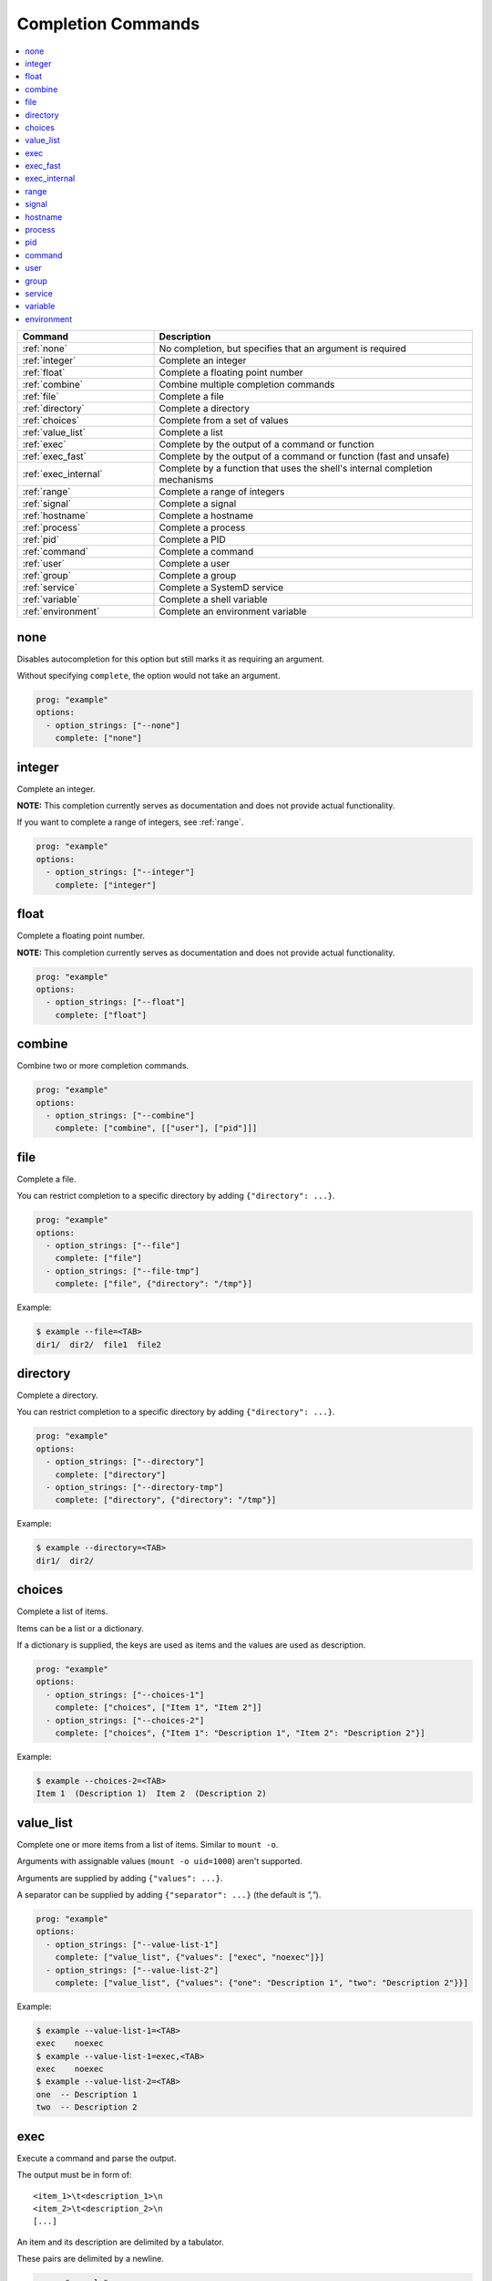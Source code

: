 Completion Commands
===================

.. contents::
   :local:
   :depth: 1

.. list-table::
   :header-rows: 1
   :widths: 30 70

   * - Command
     - Description
   * - :ref:`none`
     - No completion, but specifies that an argument is required
   * - :ref:`integer`
     - Complete an integer
   * - :ref:`float`
     - Complete a floating point number
   * - :ref:`combine`
     - Combine multiple completion commands
   * - :ref:`file`
     - Complete a file
   * - :ref:`directory`
     - Complete a directory
   * - :ref:`choices`
     - Complete from a set of values
   * - :ref:`value_list`
     - Complete a list
   * - :ref:`exec`
     - Complete by the output of a command or function
   * - :ref:`exec_fast`
     - Complete by the output of a command or function (fast and unsafe)
   * - :ref:`exec_internal`
     - Complete by a function that uses the shell's internal completion mechanisms
   * - :ref:`range`
     - Complete a range of integers
   * - :ref:`signal`
     - Complete a signal
   * - :ref:`hostname`
     - Complete a hostname
   * - :ref:`process`
     - Complete a process
   * - :ref:`pid`
     - Complete a PID
   * - :ref:`command`
     - Complete a command
   * - :ref:`user`
     - Complete a user
   * - :ref:`group`
     - Complete a group
   * - :ref:`service`
     - Complete a SystemD service
   * - :ref:`variable`
     - Complete a shell variable
   * - :ref:`environment`
     - Complete an environment variable

.. _none:

none
----

Disables autocompletion for this option but still marks it as requiring an argument.

Without specifying ``complete``, the option would not take an argument.

.. code-block:: yaml

   prog: "example"
   options:
     - option_strings: ["--none"]
       complete: ["none"]

.. _integer:

integer
-------

Complete an integer.

**NOTE:** This completion currently serves as documentation and does not provide actual functionality.

If you want to complete a range of integers, see :ref:`range`.

.. code-block:: yaml

   prog: "example"
   options:
     - option_strings: ["--integer"]
       complete: ["integer"]

.. _float:

float
-----

Complete a floating point number.

**NOTE:** This completion currently serves as documentation and does not provide actual functionality.

.. code-block:: yaml

   prog: "example"
   options:
     - option_strings: ["--float"]
       complete: ["float"]

.. _combine:

combine
-------

Combine two or more completion commands.

.. code-block:: yaml

   prog: "example"
   options:
     - option_strings: ["--combine"]
       complete: ["combine", [["user"], ["pid"]]]

.. _file:

file
----

Complete a file.

You can restrict completion to a specific directory by adding ``{"directory": ...}``.

.. code-block:: yaml

   prog: "example"
   options:
     - option_strings: ["--file"]
       complete: ["file"]
     - option_strings: ["--file-tmp"]
       complete: ["file", {"directory": "/tmp"}]

Example:

.. code-block:: console

   $ example --file=<TAB>
   dir1/  dir2/  file1  file2

.. _directory:

directory
---------

Complete a directory.

You can restrict completion to a specific directory by adding ``{"directory": ...}``.

.. code-block:: yaml

   prog: "example"
   options:
     - option_strings: ["--directory"]
       complete: ["directory"]
     - option_strings: ["--directory-tmp"]
       complete: ["directory", {"directory": "/tmp"}]

Example:

.. code-block:: console

   $ example --directory=<TAB>
   dir1/  dir2/

.. _choices:

choices
-------

Complete a list of items.

Items can be a list or a dictionary.

If a dictionary is supplied, the keys are used as items and the values are used
as description.

.. code-block:: yaml

   prog: "example"
   options:
     - option_strings: ["--choices-1"]
       complete: ["choices", ["Item 1", "Item 2"]]
     - option_strings: ["--choices-2"]
       complete: ["choices", {"Item 1": "Description 1", "Item 2": "Description 2"}]

Example:

.. code-block:: console

   $ example --choices-2=<TAB>
   Item 1  (Description 1)  Item 2  (Description 2)

.. _value_list:

value_list
----------

Complete one or more items from a list of items. Similar to ``mount -o``.

Arguments with assignable values (``mount -o uid=1000``) aren't supported.

Arguments are supplied by adding ``{"values": ...}``.

A separator can be supplied by adding ``{"separator": ...}`` (the default is `","`).

.. code-block:: yaml

   prog: "example"
   options:
     - option_strings: ["--value-list-1"]
       complete: ["value_list", {"values": ["exec", "noexec"]}]
     - option_strings: ["--value-list-2"]
       complete: ["value_list", {"values": {"one": "Description 1", "two": "Description 2"}}]

Example:

.. code-block:: console

   $ example --value-list-1=<TAB>
   exec    noexec
   $ example --value-list-1=exec,<TAB>
   exec    noexec
   $ example --value-list-2=<TAB>
   one  -- Description 1
   two  -- Description 2

.. _exec:

exec
----

Execute a command and parse the output.

The output must be in form of::

   <item_1>\t<description_1>\n
   <item_2>\t<description_2>\n
   [...]

An item and its description are delimited by a tabulator.

These pairs are delimited by a newline.

.. code-block:: yaml

   prog: "example"
   options:
     - option_strings: ["--exec"]
       complete: ["exec", "printf '%s\\t%s\\n' 'Item 1' 'Description 1' 'Item 2' 'Description 2'"]

Example:

.. code-block:: console

   $ example --exec=<TAB>
   Item 1  (Description 1)  Item 2  (Description 2)

.. _exec_fast:

exec_fast
---------

Faster version of exec for handling large amounts of data.

This implementation requires that the items of the parsed output do not include
special shell characters or whitespace.

.. code-block:: yaml

   prog: "example"
   options:
     - option_strings: ["--exec-fast"]
       complete: ["exec_fast", "printf '%s\\t%s\\n' 1 one 2 two"]

.. _exec_internal:

exec_internal
-------------

Execute a function that internally modifies the completion state.

This is useful if a more advanced completion is needed.

.. code-block:: yaml

   prog: "example"
   options:
     - option_strings: ["--exec-internal"]
       complete: ["exec_internal", "my_completion_func"]

Examples:

Bash::

   my_completion_func() {
       COMPREPLY=( $(compgen -W "foo bar baz") )
   }

Zsh::

   my_completion_func() {
       local items=( foo bar baz )
       _describe '' items
   }

Fish::

   function my_completion_func
       printf '%s\n' foo bar baz
   end

.. _range:

range
-----

Complete a range of integers.

.. code-block:: yaml

   prog: "example"
   options:
     - option_strings: ["--range-1"]
       complete: ["range", 1, 9]
     - option_strings: ["--range-2"]
       complete: ["range", 1, 9, 2]

Example:

.. code-block:: console

   $ example --range-1=<TAB>
   1  2  3  4  5  6  7  8  9
   $ example --range-2=<TAB>
   1  3  5  7  9

.. _signal:

signal
------

Complete signal names (INT, KILL, TERM, etc.).

.. code-block:: yaml

   prog: "example"
   options:
     - option_strings: ["--signal"]
       complete: ["signal"]

Example:

.. code-block:: console

   $ example --signal=<TAB>
   ABRT    -- Process abort signal
   ALRM    -- Alarm clock
   BUS     -- Access to an undefined portion of a memory object
   [...]

.. _hostname:

hostname
--------

Complete a hostname.

.. code-block:: yaml

   prog: "example"
   options:
     - option_strings: ["--hostname"]
       complete: ["hostname"]

Example:

.. code-block:: console

   $ example --hostname=<TAB>
   localhost

.. _process:

process
-------

Complete a process name.

.. code-block:: yaml

   prog: "example"
   options:
     - option_strings: ["--process"]
       complete: ["process"]

Example:

.. code-block:: console

   $ example --process=s<TAB>
   scsi_eh_0   scsi_eh_1  sudo  systemd  [...]

.. _pid:

pid
---

Complete a PID.

.. code-block:: yaml

   prog: "example"
   options:
     - option_strings: ["--pid"]
       complete: ["pid"]

Example:

.. code-block:: console

   $ example --pid=<TAB>
   1  13  166  19  [...]

.. _command:

command
-------

Complete a command.

.. code-block:: yaml

   prog: "example"
   options:
     - option_strings: ["--command"]
       complete: ["command"]

Example:

.. code-block:: console

   $ example --command=bas<TAB>
   base32  base64  basename  basenc  bash  bashbug

.. _user:

user
----

Complete a username.

.. code-block:: yaml

   prog: "example"
   options:
     - option_strings: ["--user"]
       complete: ["user"]

Example:

.. code-block:: console

   $ example --user=<TAB>
   avahi  bin  braph  [...]

.. _group:

group
-----

Complete a group.

.. code-block:: yaml

   prog: "example"
   options:
     - option_strings: ["--group"]
       complete: ["group"]

Example:

.. code-block:: console

   $ example --group=<TAB>
   adm  audio  avahi  [...]

.. _service:

service
-------

Complete a SystemD service.

.. code-block:: yaml

   prog: "example"
   options:
     - option_strings: ["--service"]
       complete: ["service"]

Example:

.. code-block:: console

   $ example --service=<TAB>
   TODO

.. _variable:

variable
--------

Complete a shell variable name.

To complete an environment variable, use :ref:`environment`.

.. code-block:: yaml

   prog: "example"
   options:
     - option_strings: ["--variable"]
       complete: ["variable"]

Example:

.. code-block:: console

   $ example --variable=HO<TAB>
   HOME  HOSTNAME  HOSTTYPE

.. _environment:

environment
-----------

Complete a shell environment variable name.

.. code-block:: yaml

   prog: "example"
   options:
     - option_strings: ["--environment"]
       complete: ["environment"]

Example:

.. code-block:: console

   $ example --environment=X<TAB>
   XDG_RUNTIME_DIR  XDG_SESSION_TYPE  [...]
